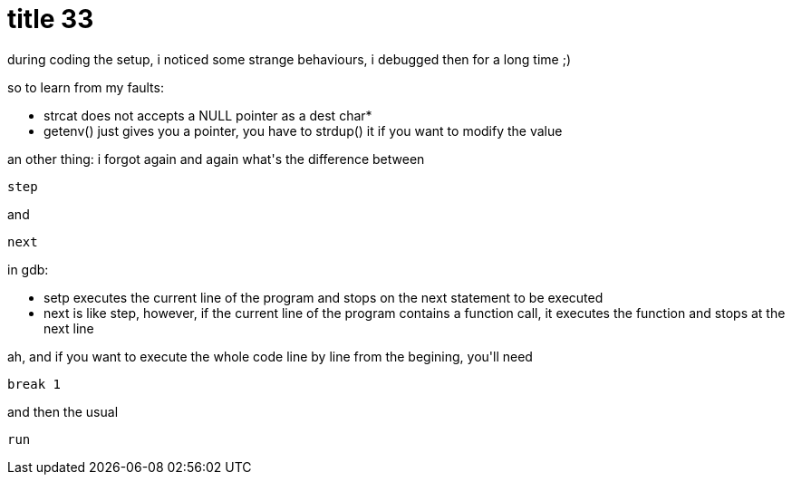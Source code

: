 = title 33

:slug: title-33
:category: hacking
:tags: en
:date: 2005-11-17T22:44:59Z
++++
<p>during coding the setup, i noticed some strange behaviours, i debugged then for a long time ;)</p><p>so to learn from my faults:<ul>
  <li>strcat does not accepts a NULL pointer as a dest char*</li>
  <li>getenv() just gives you a pointer, you have to strdup() it if you want to modify the value</li>
</ul></p><p>an other thing: i forgot again and again what's the difference between <pre>step</pre> and <pre>next</pre> in gdb:
<ul>
  <li>setp executes the current line of the program and stops on the next statement to be executed</li>
  <li>next is like step, however, if the current line of the program contains a function call, it executes the function and stops at the next line</li>
</ul></p><p>ah, and if you want to execute the whole code line by line from the begining, you'll need <pre>break 1</pre> and then the usual <pre>run</pre></p>
++++
